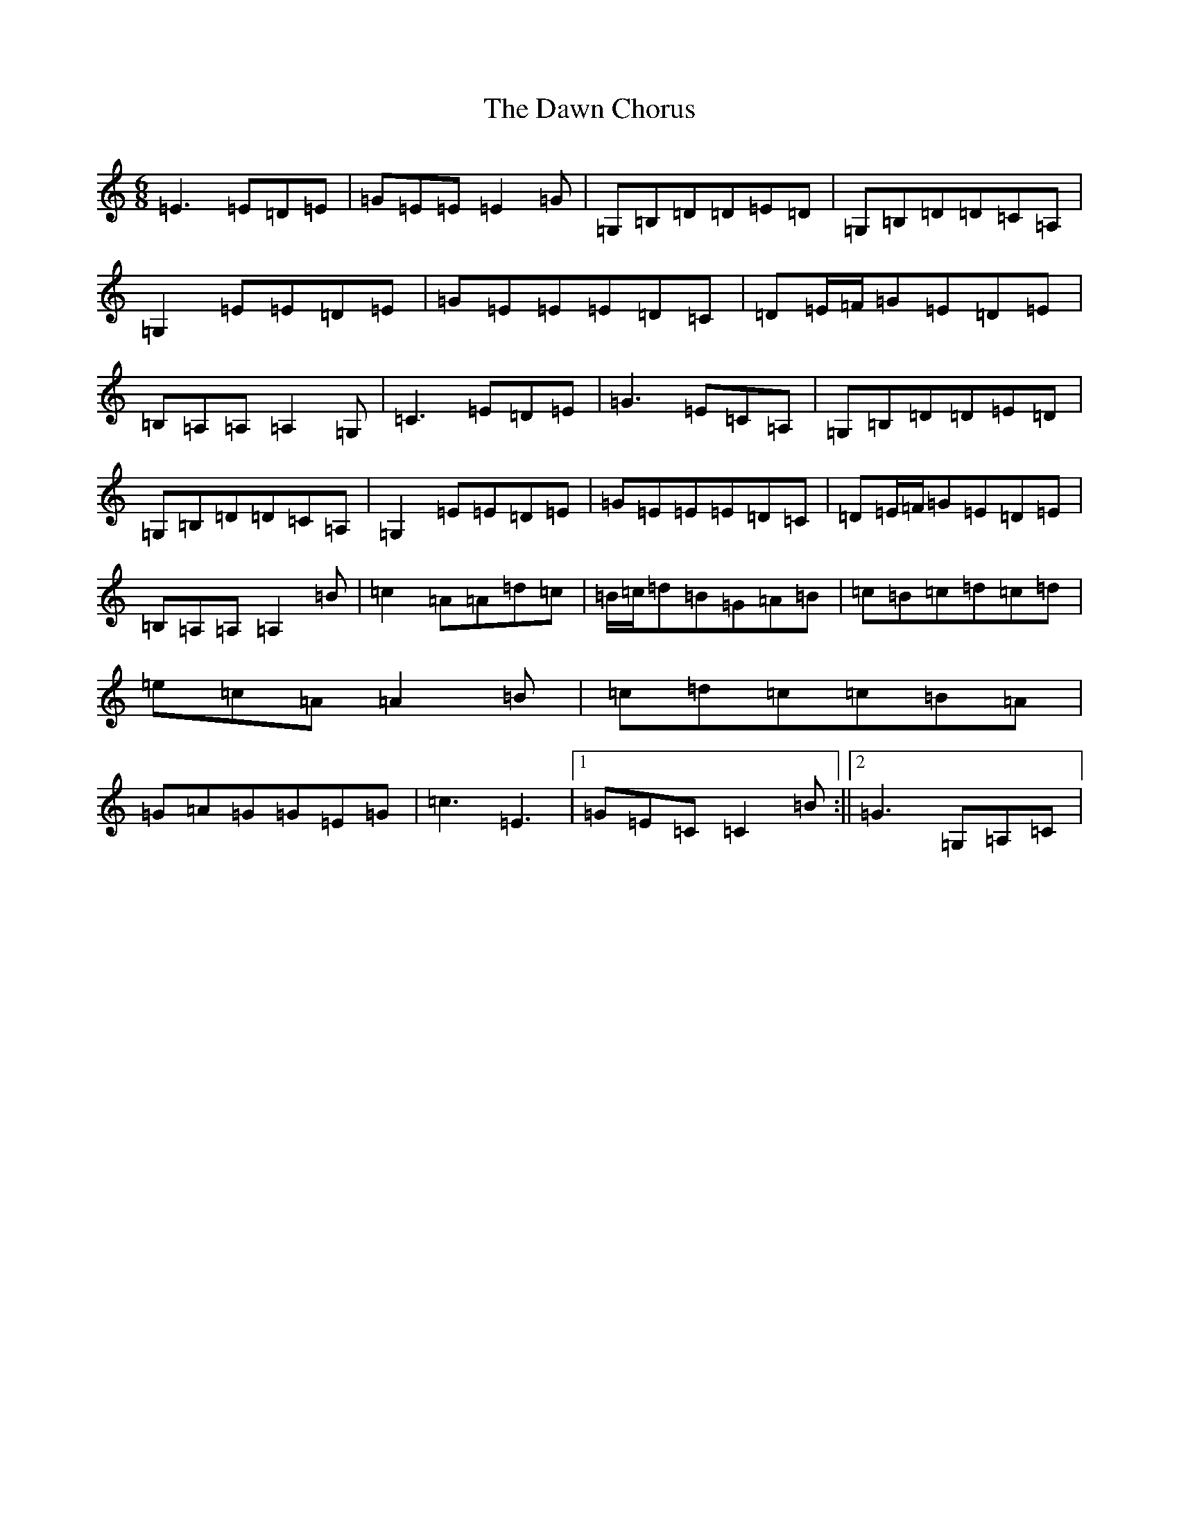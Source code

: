 X: 4966
T: Dawn Chorus, The
S: https://thesession.org/tunes/6422#setting6422
R: jig
M:6/8
L:1/8
K: C Major
=E3=E=D=E|=G=E=E=E2=G|=G,=B,=D=D=E=D|=G,=B,=D=D=C=A,|=G,2=E=E=D=E|=G=E=E=E=D=C|=D=E/2=F/2=G=E=D=E|=B,=A,=A,=A,2=G,|=C3=E=D=E|=G3=E=C=A,|=G,=B,=D=D=E=D|=G,=B,=D=D=C=A,|=G,2=E=E=D=E|=G=E=E=E=D=C|=D=E/2=F/2=G=E=D=E|=B,=A,=A,=A,2=B|=c2=A=A=d=c|=B/2=c/2=d=B=G=A=B|=c=B=c=d=c=d|=e=c=A=A2=B|=c=d=c=c=B=A|=G=A=G=G=E=G|=c3=E3|1=G=E=C=C2=B:||2=G3=G,=A,=C|